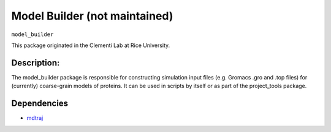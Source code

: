 ==============================
Model Builder (not maintained)
==============================

``model_builder``

This package originated in the Clementi Lab at Rice University.

Description:
------------

The model_builder package is responsible for constructing simulation input files (e.g. Gromacs .gro and .top files) for (currently) coarse-grain models of proteins. It can be used in scripts by itself or as part of the project_tools package.

Dependencies
------------
* `mdtraj <https://mdtraj.org>`_
